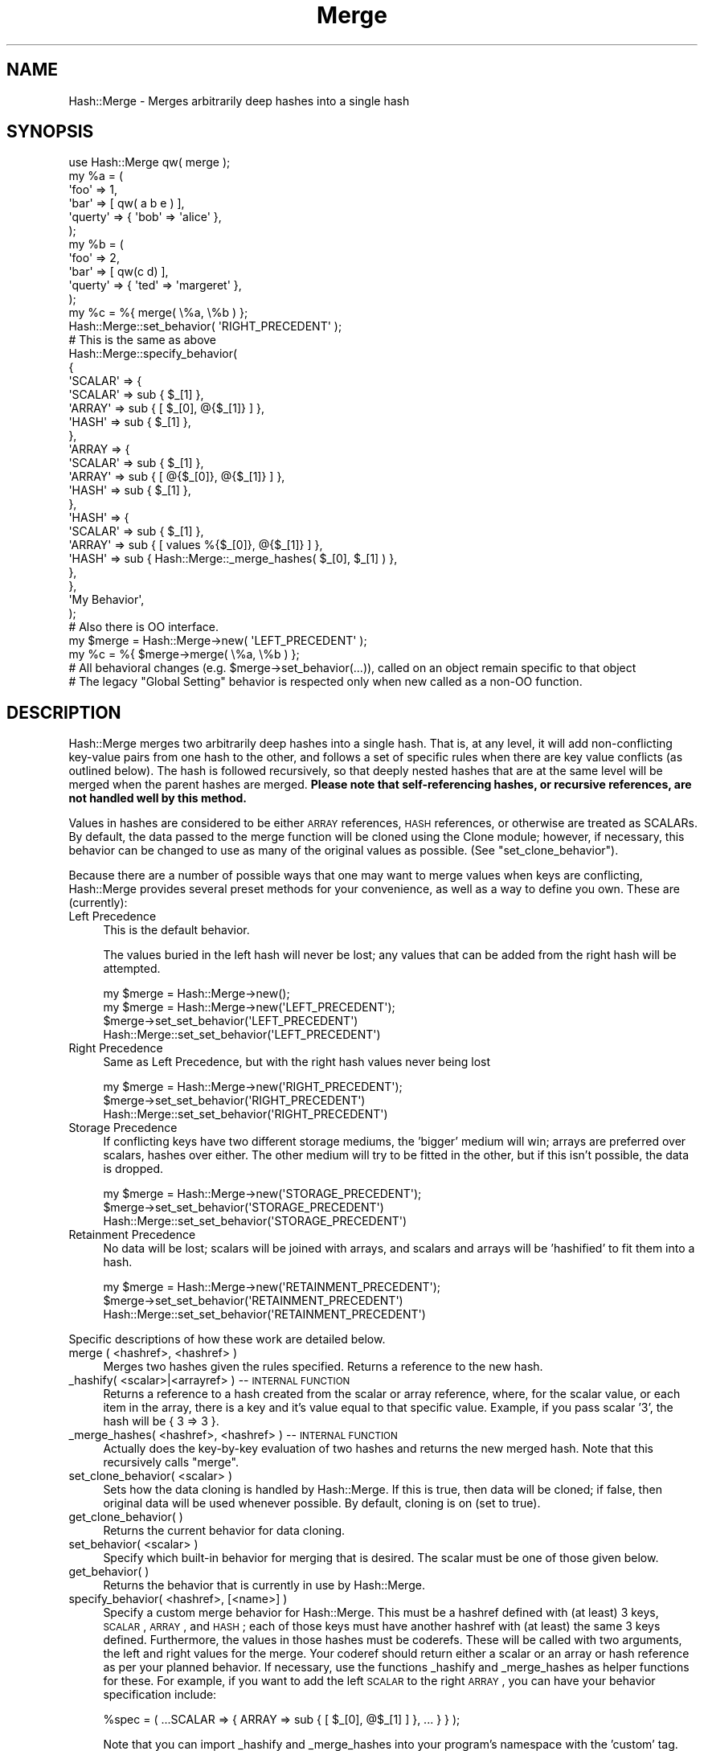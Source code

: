 .\" Automatically generated by Pod::Man 2.25 (Pod::Simple 3.20)
.\"
.\" Standard preamble:
.\" ========================================================================
.de Sp \" Vertical space (when we can't use .PP)
.if t .sp .5v
.if n .sp
..
.de Vb \" Begin verbatim text
.ft CW
.nf
.ne \\$1
..
.de Ve \" End verbatim text
.ft R
.fi
..
.\" Set up some character translations and predefined strings.  \*(-- will
.\" give an unbreakable dash, \*(PI will give pi, \*(L" will give a left
.\" double quote, and \*(R" will give a right double quote.  \*(C+ will
.\" give a nicer C++.  Capital omega is used to do unbreakable dashes and
.\" therefore won't be available.  \*(C` and \*(C' expand to `' in nroff,
.\" nothing in troff, for use with C<>.
.tr \(*W-
.ds C+ C\v'-.1v'\h'-1p'\s-2+\h'-1p'+\s0\v'.1v'\h'-1p'
.ie n \{\
.    ds -- \(*W-
.    ds PI pi
.    if (\n(.H=4u)&(1m=24u) .ds -- \(*W\h'-12u'\(*W\h'-12u'-\" diablo 10 pitch
.    if (\n(.H=4u)&(1m=20u) .ds -- \(*W\h'-12u'\(*W\h'-8u'-\"  diablo 12 pitch
.    ds L" ""
.    ds R" ""
.    ds C` ""
.    ds C' ""
'br\}
.el\{\
.    ds -- \|\(em\|
.    ds PI \(*p
.    ds L" ``
.    ds R" ''
'br\}
.\"
.\" Escape single quotes in literal strings from groff's Unicode transform.
.ie \n(.g .ds Aq \(aq
.el       .ds Aq '
.\"
.\" If the F register is turned on, we'll generate index entries on stderr for
.\" titles (.TH), headers (.SH), subsections (.SS), items (.Ip), and index
.\" entries marked with X<> in POD.  Of course, you'll have to process the
.\" output yourself in some meaningful fashion.
.ie \nF \{\
.    de IX
.    tm Index:\\$1\t\\n%\t"\\$2"
..
.    nr % 0
.    rr F
.\}
.el \{\
.    de IX
..
.\}
.\"
.\" Accent mark definitions (@(#)ms.acc 1.5 88/02/08 SMI; from UCB 4.2).
.\" Fear.  Run.  Save yourself.  No user-serviceable parts.
.    \" fudge factors for nroff and troff
.if n \{\
.    ds #H 0
.    ds #V .8m
.    ds #F .3m
.    ds #[ \f1
.    ds #] \fP
.\}
.if t \{\
.    ds #H ((1u-(\\\\n(.fu%2u))*.13m)
.    ds #V .6m
.    ds #F 0
.    ds #[ \&
.    ds #] \&
.\}
.    \" simple accents for nroff and troff
.if n \{\
.    ds ' \&
.    ds ` \&
.    ds ^ \&
.    ds , \&
.    ds ~ ~
.    ds /
.\}
.if t \{\
.    ds ' \\k:\h'-(\\n(.wu*8/10-\*(#H)'\'\h"|\\n:u"
.    ds ` \\k:\h'-(\\n(.wu*8/10-\*(#H)'\`\h'|\\n:u'
.    ds ^ \\k:\h'-(\\n(.wu*10/11-\*(#H)'^\h'|\\n:u'
.    ds , \\k:\h'-(\\n(.wu*8/10)',\h'|\\n:u'
.    ds ~ \\k:\h'-(\\n(.wu-\*(#H-.1m)'~\h'|\\n:u'
.    ds / \\k:\h'-(\\n(.wu*8/10-\*(#H)'\z\(sl\h'|\\n:u'
.\}
.    \" troff and (daisy-wheel) nroff accents
.ds : \\k:\h'-(\\n(.wu*8/10-\*(#H+.1m+\*(#F)'\v'-\*(#V'\z.\h'.2m+\*(#F'.\h'|\\n:u'\v'\*(#V'
.ds 8 \h'\*(#H'\(*b\h'-\*(#H'
.ds o \\k:\h'-(\\n(.wu+\w'\(de'u-\*(#H)/2u'\v'-.3n'\*(#[\z\(de\v'.3n'\h'|\\n:u'\*(#]
.ds d- \h'\*(#H'\(pd\h'-\w'~'u'\v'-.25m'\f2\(hy\fP\v'.25m'\h'-\*(#H'
.ds D- D\\k:\h'-\w'D'u'\v'-.11m'\z\(hy\v'.11m'\h'|\\n:u'
.ds th \*(#[\v'.3m'\s+1I\s-1\v'-.3m'\h'-(\w'I'u*2/3)'\s-1o\s+1\*(#]
.ds Th \*(#[\s+2I\s-2\h'-\w'I'u*3/5'\v'-.3m'o\v'.3m'\*(#]
.ds ae a\h'-(\w'a'u*4/10)'e
.ds Ae A\h'-(\w'A'u*4/10)'E
.    \" corrections for vroff
.if v .ds ~ \\k:\h'-(\\n(.wu*9/10-\*(#H)'\s-2\u~\d\s+2\h'|\\n:u'
.if v .ds ^ \\k:\h'-(\\n(.wu*10/11-\*(#H)'\v'-.4m'^\v'.4m'\h'|\\n:u'
.    \" for low resolution devices (crt and lpr)
.if \n(.H>23 .if \n(.V>19 \
\{\
.    ds : e
.    ds 8 ss
.    ds o a
.    ds d- d\h'-1'\(ga
.    ds D- D\h'-1'\(hy
.    ds th \o'bp'
.    ds Th \o'LP'
.    ds ae ae
.    ds Ae AE
.\}
.rm #[ #] #H #V #F C
.\" ========================================================================
.\"
.IX Title "Merge 3"
.TH Merge 3 "2010-02-15" "perl v5.16.0" "User Contributed Perl Documentation"
.\" For nroff, turn off justification.  Always turn off hyphenation; it makes
.\" way too many mistakes in technical documents.
.if n .ad l
.nh
.SH "NAME"
Hash::Merge \- Merges arbitrarily deep hashes into a single hash
.SH "SYNOPSIS"
.IX Header "SYNOPSIS"
.Vb 11
\&    use Hash::Merge qw( merge );
\&    my %a = ( 
\&                \*(Aqfoo\*(Aq    => 1,
\&            \*(Aqbar\*(Aq    => [ qw( a b e ) ],
\&            \*(Aqquerty\*(Aq => { \*(Aqbob\*(Aq => \*(Aqalice\*(Aq },
\&        );
\&    my %b = ( 
\&                \*(Aqfoo\*(Aq     => 2, 
\&                \*(Aqbar\*(Aq    => [ qw(c d) ],
\&                \*(Aqquerty\*(Aq => { \*(Aqted\*(Aq => \*(Aqmargeret\*(Aq }, 
\&        );
\&
\&    my %c = %{ merge( \e%a, \e%b ) };
\&
\&    Hash::Merge::set_behavior( \*(AqRIGHT_PRECEDENT\*(Aq );
\&
\&    # This is the same as above
\&
\&        Hash::Merge::specify_behavior(
\&            {
\&                        \*(AqSCALAR\*(Aq => {
\&                                \*(AqSCALAR\*(Aq => sub { $_[1] },
\&                                \*(AqARRAY\*(Aq  => sub { [ $_[0], @{$_[1]} ] },
\&                                \*(AqHASH\*(Aq   => sub { $_[1] },
\&                        },
\&                        \*(AqARRAY => {
\&                                \*(AqSCALAR\*(Aq => sub { $_[1] },
\&                                \*(AqARRAY\*(Aq  => sub { [ @{$_[0]}, @{$_[1]} ] },
\&                                \*(AqHASH\*(Aq   => sub { $_[1] }, 
\&                        },
\&                        \*(AqHASH\*(Aq => {
\&                                \*(AqSCALAR\*(Aq => sub { $_[1] },
\&                                \*(AqARRAY\*(Aq  => sub { [ values %{$_[0]}, @{$_[1]} ] },
\&                                \*(AqHASH\*(Aq   => sub { Hash::Merge::_merge_hashes( $_[0], $_[1] ) }, 
\&                        },
\&                }, 
\&                \*(AqMy Behavior\*(Aq, 
\&        );
\&        
\&        # Also there is OO interface.
\&        
\&        my $merge = Hash::Merge\->new( \*(AqLEFT_PRECEDENT\*(Aq );
\&        my %c = %{ $merge\->merge( \e%a, \e%b ) };
\&        
\&        # All behavioral changes (e.g. $merge\->set_behavior(...)), called on an object remain specific to that object
\&        # The legacy "Global Setting" behavior is respected only when new called as a non\-OO function.
.Ve
.SH "DESCRIPTION"
.IX Header "DESCRIPTION"
Hash::Merge merges two arbitrarily deep hashes into a single hash.  That
is, at any level, it will add non-conflicting key-value pairs from one
hash to the other, and follows a set of specific rules when there are key
value conflicts (as outlined below).  The hash is followed recursively,
so that deeply nested hashes that are at the same level will be merged 
when the parent hashes are merged.  \fBPlease note that self-referencing
hashes, or recursive references, are not handled well by this method.\fR
.PP
Values in hashes are considered to be either \s-1ARRAY\s0 references, 
\&\s-1HASH\s0 references, or otherwise are treated as SCALARs.  By default, the 
data passed to the merge function will be cloned using the Clone module; 
however, if necessary, this behavior can be changed to use as many of 
the original values as possible.  (See \f(CW\*(C`set_clone_behavior\*(C'\fR).
.PP
Because there are a number of possible ways that one may want to merge
values when keys are conflicting, Hash::Merge provides several preset
methods for your convenience, as well as a way to define you own.  
These are (currently):
.IP "Left Precedence" 4
.IX Item "Left Precedence"
This is the default behavior.
.Sp
The values buried in the left hash will never
be lost; any values that can be added from the right hash will be
attempted.
.Sp
.Vb 4
\&   my $merge = Hash::Merge\->new();
\&   my $merge = Hash::Merge\->new(\*(AqLEFT_PRECEDENT\*(Aq);
\&   $merge\->set_set_behavior(\*(AqLEFT_PRECEDENT\*(Aq)
\&   Hash::Merge::set_set_behavior(\*(AqLEFT_PRECEDENT\*(Aq)
.Ve
.IP "Right Precedence" 4
.IX Item "Right Precedence"
Same as Left Precedence, but with the right
hash values never being lost
.Sp
.Vb 3
\&   my $merge = Hash::Merge\->new(\*(AqRIGHT_PRECEDENT\*(Aq);
\&   $merge\->set_set_behavior(\*(AqRIGHT_PRECEDENT\*(Aq)
\&   Hash::Merge::set_set_behavior(\*(AqRIGHT_PRECEDENT\*(Aq)
.Ve
.IP "Storage Precedence" 4
.IX Item "Storage Precedence"
If conflicting keys have two different
storage mediums, the 'bigger' medium will win; arrays are preferred over
scalars, hashes over either.  The other medium will try to be fitted in
the other, but if this isn't possible, the data is dropped.
.Sp
.Vb 3
\&   my $merge = Hash::Merge\->new(\*(AqSTORAGE_PRECEDENT\*(Aq);
\&   $merge\->set_set_behavior(\*(AqSTORAGE_PRECEDENT\*(Aq)
\&   Hash::Merge::set_set_behavior(\*(AqSTORAGE_PRECEDENT\*(Aq)
.Ve
.IP "Retainment Precedence" 4
.IX Item "Retainment Precedence"
No data will be lost; scalars will be joined
with arrays, and scalars and arrays will be 'hashified' to fit them into
a hash.
.Sp
.Vb 3
\&   my $merge = Hash::Merge\->new(\*(AqRETAINMENT_PRECEDENT\*(Aq);
\&   $merge\->set_set_behavior(\*(AqRETAINMENT_PRECEDENT\*(Aq)
\&   Hash::Merge::set_set_behavior(\*(AqRETAINMENT_PRECEDENT\*(Aq)
.Ve
.PP
Specific descriptions of how these work are detailed below.
.IP "merge ( <hashref>, <hashref> )" 4
.IX Item "merge ( <hashref>, <hashref> )"
Merges two hashes given the rules specified.  Returns a reference to 
the new hash.
.IP "_hashify( <scalar>|<arrayref> ) \*(-- \s-1INTERNAL\s0 \s-1FUNCTION\s0" 4
.IX Item "_hashify( <scalar>|<arrayref> )  INTERNAL FUNCTION"
Returns a reference to a hash created from the scalar or array reference, 
where, for the scalar value, or each item in the array, there is a key
and it's value equal to that specific value.  Example, if you pass scalar
\&'3', the hash will be { 3 => 3 }.
.IP "_merge_hashes( <hashref>, <hashref> ) \*(-- \s-1INTERNAL\s0 \s-1FUNCTION\s0" 4
.IX Item "_merge_hashes( <hashref>, <hashref> )  INTERNAL FUNCTION"
Actually does the key-by-key evaluation of two hashes and returns 
the new merged hash.  Note that this recursively calls \f(CW\*(C`merge\*(C'\fR.
.IP "set_clone_behavior( <scalar> )" 4
.IX Item "set_clone_behavior( <scalar> )"
Sets how the data cloning is handled by Hash::Merge.  If this is true,
then data will be cloned; if false, then original data will be used
whenever possible.  By default, cloning is on (set to true).
.IP "get_clone_behavior( )" 4
.IX Item "get_clone_behavior( )"
Returns the current behavior for data cloning.
.IP "set_behavior( <scalar> )" 4
.IX Item "set_behavior( <scalar> )"
Specify which built-in behavior for merging that is desired.  The scalar
must be one of those given below.
.IP "get_behavior( )" 4
.IX Item "get_behavior( )"
Returns the behavior that is currently in use by Hash::Merge.
.IP "specify_behavior( <hashref>, [<name>] )" 4
.IX Item "specify_behavior( <hashref>, [<name>] )"
Specify a custom merge behavior for Hash::Merge.  This must be a hashref
defined with (at least) 3 keys, \s-1SCALAR\s0, \s-1ARRAY\s0, and \s-1HASH\s0; each of those
keys must have another hashref with (at least) the same 3 keys defined.
Furthermore, the values in those hashes must be coderefs.  These will be
called with two arguments, the left and right values for the merge.  
Your coderef should return either a scalar or an array or hash reference
as per your planned behavior.  If necessary, use the functions
_hashify and _merge_hashes as helper functions for these.  For example,
if you want to add the left \s-1SCALAR\s0 to the right \s-1ARRAY\s0, you can have your
behavior specification include:
.Sp
.Vb 1
\&   %spec = ( ...SCALAR => { ARRAY => sub { [ $_[0], @$_[1] ] }, ... } } );
.Ve
.Sp
Note that you can import _hashify and _merge_hashes into your program's
namespace with the 'custom' tag.
.SH "BUILT-IN BEHAVIORS"
.IX Header "BUILT-IN BEHAVIORS"
Here is the specifics on how the current internal behaviors are called, 
and what each does.  Assume that the left value is given as \f(CW$a\fR, and
the right as \f(CW$b\fR (these are either scalars or appropriate references)
.PP
.Vb 10
\&        LEFT TYPE   RIGHT TYPE      LEFT_PRECEDENT       RIGHT_PRECEDENT
\&         SCALAR      SCALAR            $a                   $b
\&         SCALAR      ARRAY             $a                   ( $a, @$b )
\&         SCALAR      HASH              $a                   %$b
\&         ARRAY       SCALAR            ( @$a, $b )          $b
\&         ARRAY       ARRAY             ( @$a, @$b )         ( @$a, @$b )
\&         ARRAY       HASH              ( @$a, values %$b )  %$b 
\&         HASH        SCALAR            %$a                  $b
\&         HASH        ARRAY             %$a                  ( values %$a, @$b )
\&         HASH        HASH              merge( %$a, %$b )    merge( %$a, %$b )
\&
\&        LEFT TYPE   RIGHT TYPE  STORAGE_PRECEDENT   RETAINMENT_PRECEDENT
\&         SCALAR      SCALAR     $a                  ( $a ,$b )
\&         SCALAR      ARRAY      ( $a, @$b )         ( $a, @$b )
\&         SCALAR      HASH       %$b                 merge( hashify( $a ), %$b )
\&         ARRAY       SCALAR     ( @$a, $b )         ( @$a, $b )
\&         ARRAY       ARRAY      ( @$a, @$b )        ( @$a, @$b )
\&         ARRAY       HASH       %$b                 merge( hashify( @$a ), %$b )
\&         HASH        SCALAR     %$a                 merge( %$a, hashify( $b ) )
\&         HASH        ARRAY      %$a                 merge( %$a, hashify( @$b ) )
\&         HASH        HASH       merge( %$a, %$b )   merge( %$a, %$b )
.Ve
.PP
(*) note that merge calls _merge_hashes, hashify calls _hashify.
.SH "CAVEATS"
.IX Header "CAVEATS"
This will not handle self\-referencing/recursion within hashes well.  
Plans for a future version include incorporate deep recursion protection.
.PP
As of Feb 16, 2002, ActiveState Perl's \s-1PPM\s0 of Clone.pm is only at
0.09.  This version does not support the cloning of scalars if passed
to the function.  This is fixed by 0.10 (and currently, Clone.pm is at
0.13).  So while most other users can upgrade their Clone.pm
appropriately (and I could put this as a requirement into the
Makefile.PL), those using ActiveState would lose out on the ability to
use this module.  (Clone.pm is not pure perl, so it's not simply a
matter of moving the newer file into place).  Thus, for the time
being, a check is done at the start of loading of this module to see
if a newer version of clone is around.  Then, all cloning calls have
been wrapped in the internal _my_clone function to block any scalar
clones if Clone.pm is too old.  However, this also prevents the
cloning of anything that isn't a hash or array under the same
conditions.  Once ActiveState updates their Clone, I'll remove this 
wrapper.
.SH "AUTHOR"
.IX Header "AUTHOR"
Michael K. Neylon <mneylon\-pm@masemware.com>
.SH "COPYRIGHT"
.IX Header "COPYRIGHT"
Copyright (c) 2001,2002 Michael K. Neylon. All rights reserved.
.PP
This library is free software.  You can redistribute it and/or modify it 
under the same terms as Perl itself.
